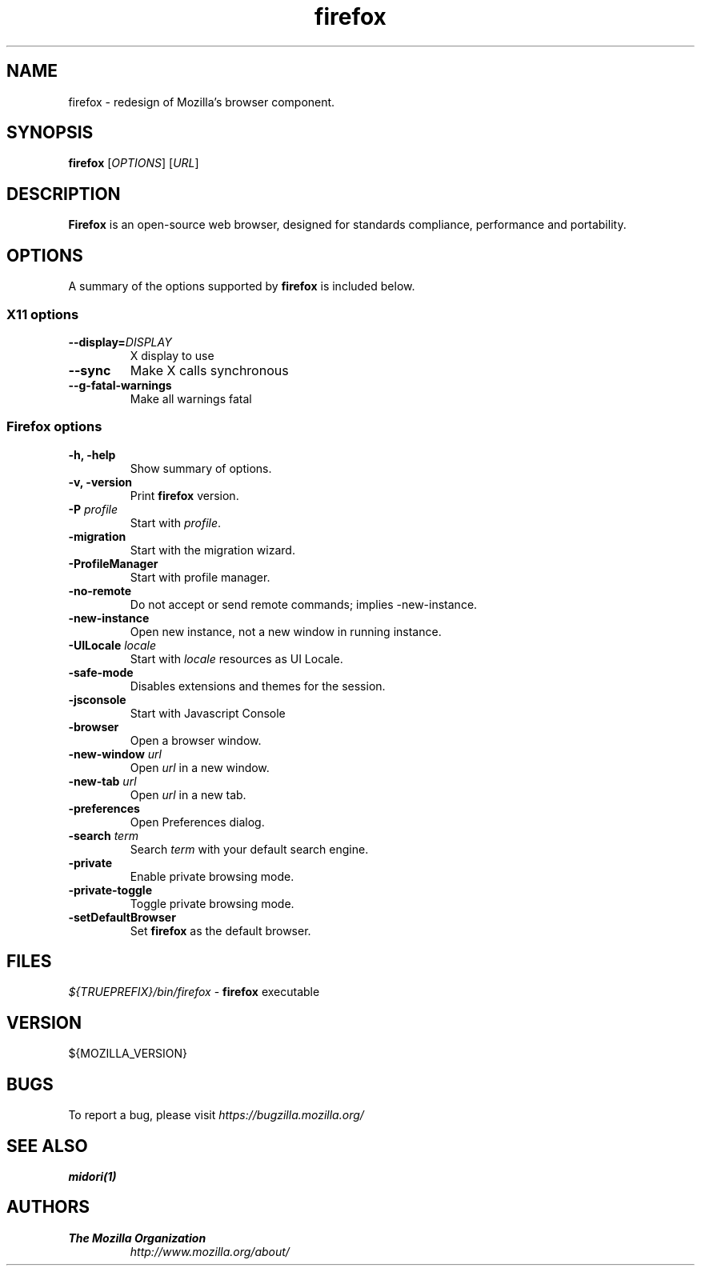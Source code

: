 .TH firefox 1 "August 07, 2012" firefox "Unix User's Manual"
.SH NAME
firefox \- redesign of Mozilla's browser component.

.SH SYNOPSIS
.B firefox
[\fIOPTIONS\fR] [\fIURL\fR]

.SH DESCRIPTION
\fBFirefox\fR is an open-source web browser, designed for standards compliance,
performance and portability.

.SH OPTIONS
A summary of the options supported by \fBfirefox\fR is included below.

.SS "X11 options"
.TP
.BI \-\-display= DISPLAY
X display to use
.TP
.B \--sync
Make X calls synchronous
.TP
.B \-\-g-fatal-warnings
Make all warnings fatal

.SS "Firefox options"
.TP
.B \-h, \-help
Show summary of options.
.TP
.B \-v, \-version
Print \fBfirefox\fR version.
.TP
\fB\-P\fR \fIprofile\fR
Start with \fIprofile\fR.
.TP
.B \-migration
Start with the migration wizard.
.TP
.B \-ProfileManager
Start with profile manager.
.TP
.B \-no-remote
Do not accept or send remote commands; implies -new-instance.
.TP
.B \-new-instance
Open new instance, not a new window in running instance.
.TP
\fB\-UILocale\fR \fIlocale\fR
Start with \fIlocale\fR resources as UI Locale.
.TP
.B \-safe-mode
Disables extensions and themes for the session.
.TP
.B \-jsconsole
Start with Javascript Console
.TP
.B \-browser
Open a browser window.
.TP
\fB\-new-window\fR \fIurl\fR
Open \fIurl\fR in a new window.
.TP
\fB\-new-tab\fR \fIurl\fR
Open \fIurl\fR in a new tab.
.TP
.B \-preferences
Open Preferences dialog.
.TP
\fB\-search\fR \fIterm\fR
Search \fIterm\fR with your default search engine.
.TP
.B \-private
Enable private browsing mode.
.TP
.B \-private-toggle
Toggle private browsing mode.
.TP
.B \-setDefaultBrowser
Set \fBfirefox\fR as the default browser.

.SH FILES
\fI${TRUEPREFIX}/bin/firefox\fR - \fBfirefox\fR executable

.SH VERSION
${MOZILLA_VERSION}

.SH BUGS
To report a bug, please visit \fIhttps://bugzilla.mozilla.org/\fR

.SH "SEE ALSO"
.BR midori(1)

.SH AUTHORS
.TP
.B The Mozilla Organization
.I http://www.mozilla.org/about/
